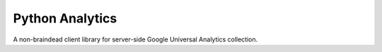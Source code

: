 ==================
 Python Analytics
==================


A non-braindead client library for server-side Google Universal
Analytics collection.
